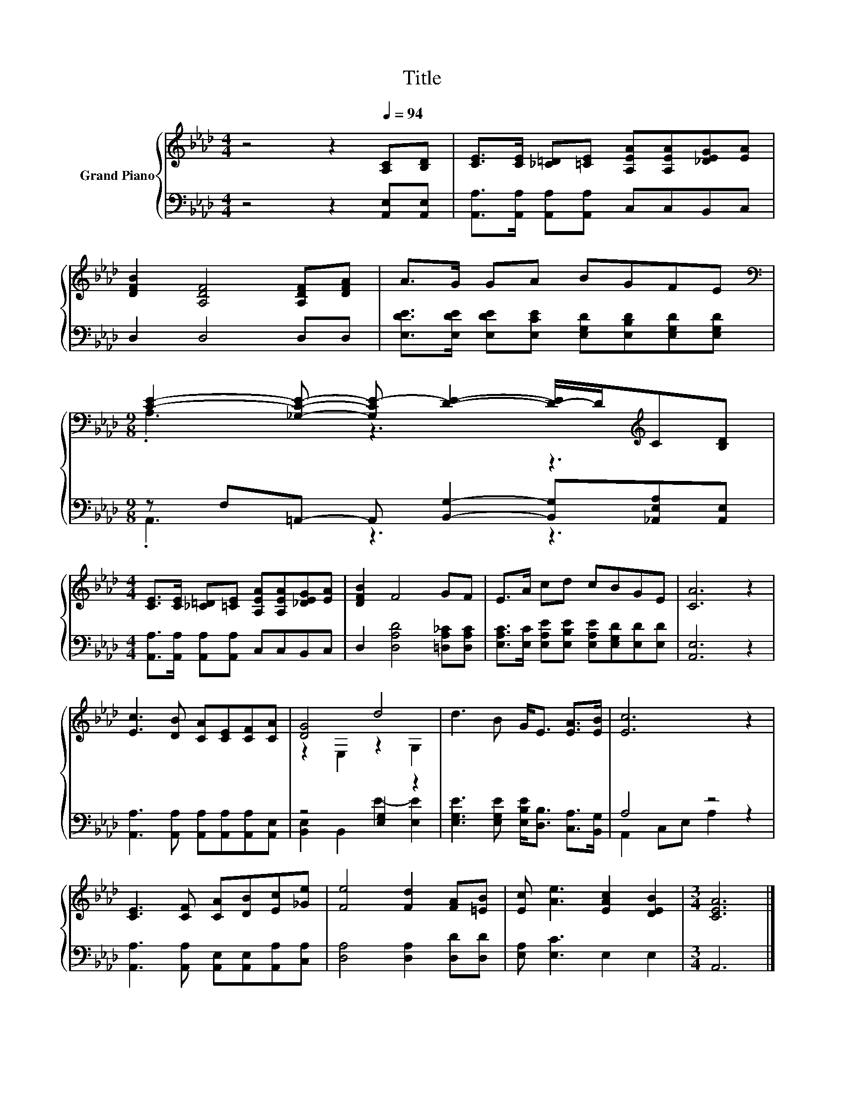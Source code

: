 X:1
T:Title
%%score { ( 1 3 ) | ( 2 4 ) }
L:1/8
M:4/4
K:Ab
V:1 treble nm="Grand Piano"
V:3 treble 
V:2 bass 
V:4 bass 
V:1
 z4 z2[Q:1/4=94] [A,C][B,D] | [CE]>[CE] [_C=D][=CE] [A,EA][A,EA][_DEG][EA] | %2
 [DFB]2 [A,DF]4 [A,DF][DFA] | A>G GA BGFE | %4
[M:9/8][K:bass] [CE]2- [_G,CE]- [G,CE-] [DE]2- [D-E]/D/[K:treble]C[B,D] | %5
[M:4/4] [CE]>[CE] [_C=D][=CE] [A,EA][A,EA][_DEG][EA] | [DFB]2 F4 GF | E>A cd cBGE | [CA]6 z2 | %9
 [Ec]3 [DB] [CA][CE][CF][CA] | [DG]4 d4 | d3 B G<E [EA]>[EB] | [Ec]6 z2 | %13
 [CE]3 [CF] [CA][DB][Ec][_Ge] | [Fe]4 [Fd]2 [FA][=EB] | [Ec] [Ae]3 [EAc]2 [DEB]2 |[M:3/4] [CEA]6 |] %17
V:2
 z4 z2 [A,,E,][A,,E,] | [A,,A,]>[A,,A,] [A,,A,][A,,A,] C,C,B,,C, | D,2 D,4 D,D, | %3
 [E,DE]>[E,DE] [E,DE][E,CE] [E,G,D][E,B,D][E,G,D][E,G,D] | %4
[M:9/8] z F,=A,,- A,, [B,,G,]2- [B,,G,][_A,,E,A,][A,,E,] | %5
[M:4/4] [A,,A,]>[A,,A,] [A,,A,][A,,A,] C,C,B,,C, | D,2 [D,A,D]4 [=D,A,_C][D,A,C] | %7
 [E,A,C]>[E,C] [E,A,E][E,B,E] [E,A,E][E,G,D][E,D][E,D] | [A,,E,]6 z2 | %9
 [A,,A,]3 [A,,A,] [A,,A,][A,,A,][A,,A,][A,,E,] | z4 [E,G,]2 z2 | %11
 [E,G,E]3 [E,G,E] [E,B,E]<[D,B,] [C,A,]>[B,,G,] | A,4 z4 | %13
 [A,,A,]3 [A,,A,] [A,,E,][A,,E,][A,,A,][C,A,] | [D,A,]4 [D,A,]2 [D,D][D,D] | %15
 [E,A,] [E,C]3 E,2 E,2 |[M:3/4] A,,6 |] %17
V:3
 x8 | x8 | x8 | x8 |[M:9/8][K:bass] .A,3 z3 z3[K:treble] |[M:4/4] x8 | x8 | x8 | x8 | x8 | %10
 z2 E,2 z2 G,2 | x8 | x8 | x8 | x8 | x8 |[M:3/4] x6 |] %17
V:4
 x8 | x8 | x8 | x8 |[M:9/8] .A,,3 z3 z3 |[M:4/4] x8 | x8 | x8 | x8 | x8 | %10
 [B,,E,]2 B,,2 E2- [E,E]2 | x8 | A,,2 C,E, A,2 z2 | x8 | x8 | x8 |[M:3/4] x6 |] %17

